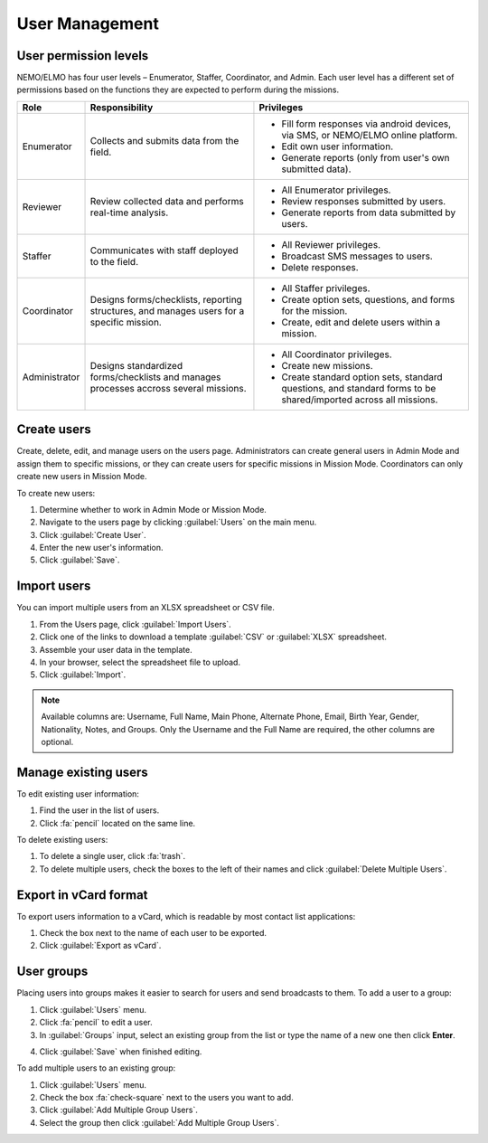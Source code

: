 User Management
===============

User permission levels
----------------------

NEMO/ELMO has four user levels – Enumerator, Staffer, Coordinator, and
Admin. Each user level has a different set of permissions based
on the functions they are expected to perform during the missions.

.. list-table::
   :header-rows: 1
   :widths: auto
   :align: left

   * - Role
     - Responsibility
     - Privileges
   * - Enumerator
     - Collects and submits data from the field.
     -
         * Fill form responses via android devices, via SMS, or NEMO/ELMO online platform.
         * Edit own user information.
         * Generate reports (only from user's own submitted data).
   * - Reviewer
     - Review collected data and performs real-time analysis.
     -
         * All Enumerator privileges.
         * Review responses submitted by users.
         * Generate reports from data submitted by users.
   * - Staffer
     - Communicates with staff deployed to the field.
     -
         * All Reviewer privileges.
         * Broadcast SMS messages to users.
         * Delete responses.
   * - Coordinator
     - Designs forms/checklists, reporting structures, and manages users for a specific mission.
     -
         * All Staffer privileges.
         * Create option sets, questions, and forms for the mission.
         * Create, edit and delete users within a mission.
   * - Administrator
     - Designs standardized forms/checklists and manages processes accross several missions.
     -
         * All Coordinator privileges.
         * Create new missions.
         * Create standard option sets, standard questions, and standard forms to be shared/imported across all missions.


Create users
------------

Create, delete, edit, and manage users on the users page. Administrators
can create general users in Admin Mode and assign them to specific
missions, or they can create users for specific missions in Mission
Mode. Coordinators can only create new users in Mission Mode.

To create new users:

1. Determine whether to work in Admin Mode or Mission Mode.
2. Navigate to the users page by clicking :guilabel:`Users` on the
   main menu.
3. Click :guilabel:`Create User`.
4. Enter the new user's information.
5. Click :guilabel:`Save`.

Import users
---------------------

You can import multiple users from an XLSX spreadsheet or CSV file.

1. From the Users page, click :guilabel:`Import Users`.
2. Click one of the links to download a template :guilabel:`CSV` or :guilabel:`XLSX` spreadsheet.
3. Assemble your user data in the template.
4. In your browser, select the spreadsheet file to upload.
5. Click :guilabel:`Import`.

.. note::
   Available columns are: Username, Full Name, Main Phone, Alternate Phone, Email, Birth Year, Gender, Nationality, Notes, and Groups. Only the Username and the Full Name are required, the other columns are optional.
   |Import Users|

Manage existing users
---------------------

To edit existing user information:

1. Find the user in the list of users.
2. Click :fa:`pencil` located on the same line.

To delete existing users:

1. To delete a single user, click :fa:`trash`.
2. To delete multiple users, check the boxes to the left of their names and click :guilabel:`Delete Multiple Users`.

Export in vCard format
----------------------

To export users information to a vCard, which is readable by most contact list applications:

1. Check the box next to the name of each user to be exported.
2. Click :guilabel:`Export as vCard`.

User groups
-------------

Placing users into groups makes it easier to search for users and send broadcasts to them. To add a user to a group:

1. Click :guilabel:`Users` menu.
2. Click :fa:`pencil` to edit a user.
3. In :guilabel:`Groups` input, select an existing group from the list or type the name of a new one then click **Enter**.

.. image:: add-group.png
  :alt: Add group

4. Click :guilabel:`Save` when finished editing.

To add multiple users to an existing group:

1. Click :guilabel:`Users` menu.
2. Check the box :fa:`check-square` next to the users you want to add.
3. Click :guilabel:`Add Multiple Group Users`.
4. Select the group then click :guilabel:`Add Multiple Group Users`.

.. image:: add-multiple.png
  :alt: Add multiple users to a group

.. |Import Users| image:: Import-Users.png

